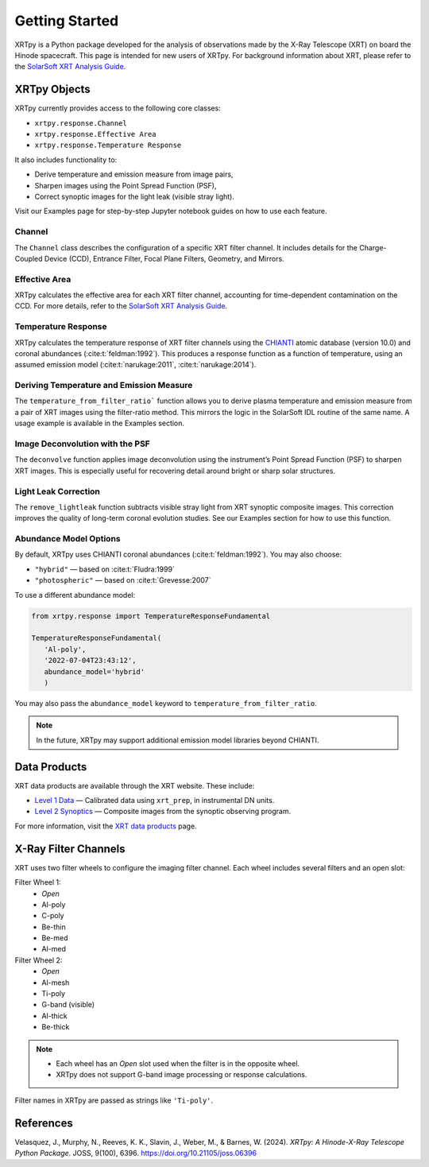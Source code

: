 ===============
Getting Started
===============

XRTpy is a Python package developed for the analysis of observations made by the X-Ray Telescope (XRT)
on board the Hinode spacecraft. This page is intended for new users of XRTpy. For background information about XRT,
please refer to the `SolarSoft XRT Analysis Guide`_.

XRTpy Objects
*************

XRTpy currently provides access to the following core classes:

- ``xrtpy.response.Channel``
- ``xrtpy.response.Effective Area``
- ``xrtpy.response.Temperature Response``

It also includes functionality to:

- Derive temperature and emission measure from image pairs,
- Sharpen images using the Point Spread Function (PSF),
- Correct synoptic images for the light leak (visible stray light).

Visit our Examples page for step-by-step Jupyter notebook guides on how to use each feature.

Channel
-------

The ``Channel`` class describes the configuration of a specific XRT filter channel. It includes details for the Charge-Coupled Device (CCD),
Entrance Filter, Focal Plane Filters, Geometry, and Mirrors.

Effective Area
--------------

XRTpy calculates the effective area for each XRT filter channel, accounting for time-dependent contamination on the CCD. For more details,
refer to the `SolarSoft XRT Analysis Guide`_.

Temperature Response
--------------------

XRTpy calculates the temperature response of XRT filter channels using the CHIANTI_ atomic database (version 10.0) and coronal abundances
(:cite:t:`feldman:1992`). This produces a response function as a function of temperature, using an assumed emission model
(:cite:t:`narukage:2011`, :cite:t:`narukage:2014`).

Deriving Temperature and Emission Measure
-----------------------------------------

The ``temperature_from_filter_ratio``` function allows you to derive plasma temperature and emission measure from a pair of XRT images using the filter-ratio method. This mirrors the logic in the SolarSoft IDL routine of the same name. A usage example is available in the Examples section.

Image Deconvolution with the PSF
--------------------------------

The ``deconvolve`` function applies image deconvolution using the instrument’s Point Spread Function (PSF) to sharpen XRT images. This is especially useful for recovering detail around bright or sharp solar structures.

Light Leak Correction
---------------------

The ``remove_lightleak`` function subtracts visible stray light from XRT synoptic composite images. This correction improves the quality of long-term coronal evolution studies. See our Examples section for how to use this function.

Abundance Model Options
-----------------------

By default, XRTpy uses CHIANTI coronal abundances (:cite:t:`feldman:1992`). You may also choose:

- ``"hybrid"`` — based on :cite:t:`Fludra:1999`
- ``"photospheric"`` — based on :cite:t:`Grevesse:2007`

To use a different abundance model:

.. code-block:: python

   from xrtpy.response import TemperatureResponseFundamental

   TemperatureResponseFundamental(
      'Al-poly',
      '2022-07-04T23:43:12',
      abundance_model='hybrid'
      )

You may also pass the ``abundance_model`` keyword to ``temperature_from_filter_ratio``.

.. note::
   In the future, XRTpy may support additional emission model libraries beyond CHIANTI.

Data Products
*************

XRT data products are available through the XRT website. These include:

- `Level 1 Data`_ — Calibrated data using ``xrt_prep``, in instrumental DN units.
- `Level 2 Synoptics`_ — Composite images from the synoptic observing program.

For more information, visit the `XRT data products`_ page.

X-Ray Filter Channels
*********************

XRT uses two filter wheels to configure the imaging filter channel. Each wheel includes several filters and an open slot:

Filter Wheel 1:
   - *Open*
   - Al-poly
   - C-poly
   - Be-thin
   - Be-med
   - Al-med

Filter Wheel 2:
   - *Open*
   - Al-mesh
   - Ti-poly
   - G-band (visible)
   - Al-thick
   - Be-thick

.. note::
   - Each wheel has an *Open* slot used when the filter is in the opposite wheel.
   - XRTpy does not support G-band image processing or response calculations.

Filter names in XRTpy are passed as strings like ``'Ti-poly'``.

References
**********

Velasquez, J., Murphy, N., Reeves, K. K., Slavin, J., Weber, M., & Barnes, W. (2024).
*XRTpy: A Hinode-X-Ray Telescope Python Package*. JOSS, 9(100), 6396.
https://doi.org/10.21105/joss.06396

.. _CHIANTI: https://www.chiantidatabase.org/chianti_database_history.html
.. _SolarSoft XRT Analysis Guide: https://xrt.cfa.harvard.edu/resources/documents/XAG/XAG.pdf
.. _Level 1 Data: https://xrt.cfa.harvard.edu/level1/
.. _Level 2 Synoptics: https://xrt.cfa.harvard.edu/data_products/Level2_Synoptics/
.. _XRT data products: https://xrt.cfa.harvard.edu/data_products/index.php
.. _xrt_prep: https://xrt.cfa.harvard.edu/resources/documents/XAG/XAG.pdf
.. _XRT temperature response with other choice of abundances: http://solar.physics.montana.edu/takeda/xrt_response/xrt_resp.html
